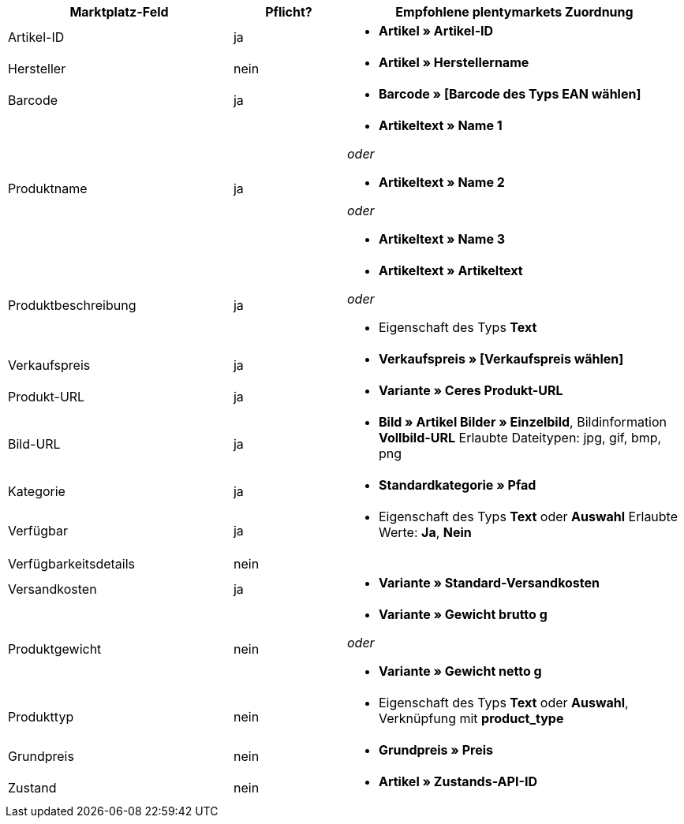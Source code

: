 [[recommended-mappings]]
[cols="2,1,3a"]
|====
|Marktplatz-Feld |Pflicht? |Empfohlene plentymarkets Zuordnung

| Artikel-ID
| ja
| * *Artikel » Artikel-ID*

| Hersteller
| nein
| * *Artikel » Herstellername*

| Barcode
| ja
| * *Barcode » [Barcode des Typs EAN wählen]*

| Produktname
| ja
| * *Artikeltext » Name 1*

_oder_

* *Artikeltext » Name 2*

_oder_

* *Artikeltext » Name 3*

| Produktbeschreibung
| ja
| * *Artikeltext » Artikeltext*

_oder_

* Eigenschaft des Typs *Text*

| Verkaufspreis
| ja
| * *Verkaufspreis » [Verkaufspreis wählen]*

| Produkt-URL
| ja
| * *Variante » Ceres Produkt-URL*

| Bild-URL
| ja
| * *Bild » Artikel Bilder » Einzelbild*, Bildinformation *Vollbild-URL*
Erlaubte Dateitypen: jpg, gif, bmp, png

| Kategorie
| ja
| * *Standardkategorie » Pfad*

| Verfügbar
| ja
| * Eigenschaft des Typs *Text* oder *Auswahl*
Erlaubte Werte: *Ja*, *Nein*

| Verfügbarkeitsdetails
| nein
| 

| Versandkosten
| ja
| * *Variante » Standard-Versandkosten*

| Produktgewicht
| nein
| * *Variante » Gewicht brutto g*

_oder_

* *Variante » Gewicht netto g*

| Produkttyp
| nein
| * Eigenschaft des Typs *Text* oder *Auswahl*, Verknüpfung mit *product_type*

| Grundpreis
| nein
| * *Grundpreis » Preis*

| Zustand
| nein
| * *Artikel » Zustands-API-ID*
|====